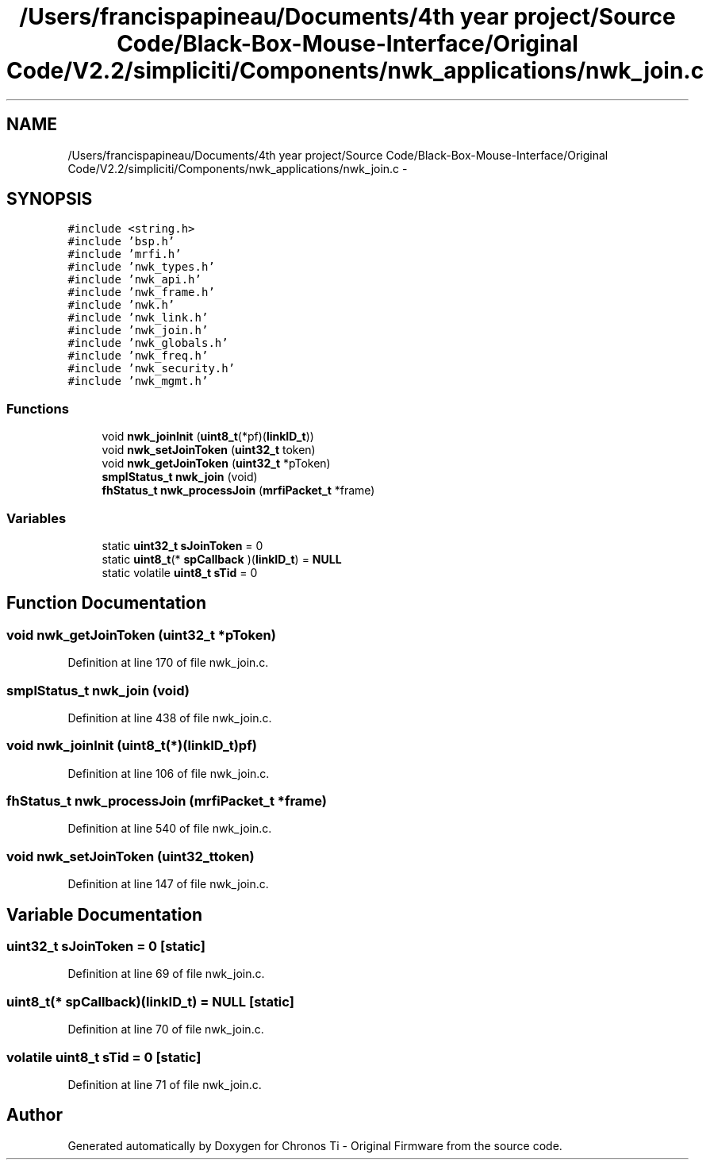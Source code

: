.TH "/Users/francispapineau/Documents/4th year project/Source Code/Black-Box-Mouse-Interface/Original Code/V2.2/simpliciti/Components/nwk_applications/nwk_join.c" 3 "Sat Jun 22 2013" "Version VER 0.0" "Chronos Ti - Original Firmware" \" -*- nroff -*-
.ad l
.nh
.SH NAME
/Users/francispapineau/Documents/4th year project/Source Code/Black-Box-Mouse-Interface/Original Code/V2.2/simpliciti/Components/nwk_applications/nwk_join.c \- 
.SH SYNOPSIS
.br
.PP
\fC#include <string\&.h>\fP
.br
\fC#include 'bsp\&.h'\fP
.br
\fC#include 'mrfi\&.h'\fP
.br
\fC#include 'nwk_types\&.h'\fP
.br
\fC#include 'nwk_api\&.h'\fP
.br
\fC#include 'nwk_frame\&.h'\fP
.br
\fC#include 'nwk\&.h'\fP
.br
\fC#include 'nwk_link\&.h'\fP
.br
\fC#include 'nwk_join\&.h'\fP
.br
\fC#include 'nwk_globals\&.h'\fP
.br
\fC#include 'nwk_freq\&.h'\fP
.br
\fC#include 'nwk_security\&.h'\fP
.br
\fC#include 'nwk_mgmt\&.h'\fP
.br

.SS "Functions"

.in +1c
.ti -1c
.RI "void \fBnwk_joinInit\fP (\fBuint8_t\fP(*pf)(\fBlinkID_t\fP))"
.br
.ti -1c
.RI "void \fBnwk_setJoinToken\fP (\fBuint32_t\fP token)"
.br
.ti -1c
.RI "void \fBnwk_getJoinToken\fP (\fBuint32_t\fP *pToken)"
.br
.ti -1c
.RI "\fBsmplStatus_t\fP \fBnwk_join\fP (void)"
.br
.ti -1c
.RI "\fBfhStatus_t\fP \fBnwk_processJoin\fP (\fBmrfiPacket_t\fP *frame)"
.br
.in -1c
.SS "Variables"

.in +1c
.ti -1c
.RI "static \fBuint32_t\fP \fBsJoinToken\fP = 0"
.br
.ti -1c
.RI "static \fBuint8_t\fP(* \fBspCallback\fP )(\fBlinkID_t\fP) = \fBNULL\fP"
.br
.ti -1c
.RI "static volatile \fBuint8_t\fP \fBsTid\fP = 0"
.br
.in -1c
.SH "Function Documentation"
.PP 
.SS "void \fBnwk_getJoinToken\fP (\fBuint32_t\fP *pToken)"
.PP
Definition at line 170 of file nwk_join\&.c\&.
.SS "\fBsmplStatus_t\fP \fBnwk_join\fP (void)"
.PP
Definition at line 438 of file nwk_join\&.c\&.
.SS "void \fBnwk_joinInit\fP (\fBuint8_t\fP(*)(\fBlinkID_t\fP)pf)"
.PP
Definition at line 106 of file nwk_join\&.c\&.
.SS "\fBfhStatus_t\fP \fBnwk_processJoin\fP (\fBmrfiPacket_t\fP *frame)"
.PP
Definition at line 540 of file nwk_join\&.c\&.
.SS "void \fBnwk_setJoinToken\fP (\fBuint32_t\fPtoken)"
.PP
Definition at line 147 of file nwk_join\&.c\&.
.SH "Variable Documentation"
.PP 
.SS "\fBuint32_t\fP \fBsJoinToken\fP = 0\fC [static]\fP"
.PP
Definition at line 69 of file nwk_join\&.c\&.
.SS "\fBuint8_t\fP(* \fBspCallback\fP)(\fBlinkID_t\fP) = \fBNULL\fP\fC [static]\fP"
.PP
Definition at line 70 of file nwk_join\&.c\&.
.SS "volatile \fBuint8_t\fP \fBsTid\fP = 0\fC [static]\fP"
.PP
Definition at line 71 of file nwk_join\&.c\&.
.SH "Author"
.PP 
Generated automatically by Doxygen for Chronos Ti - Original Firmware from the source code\&.
